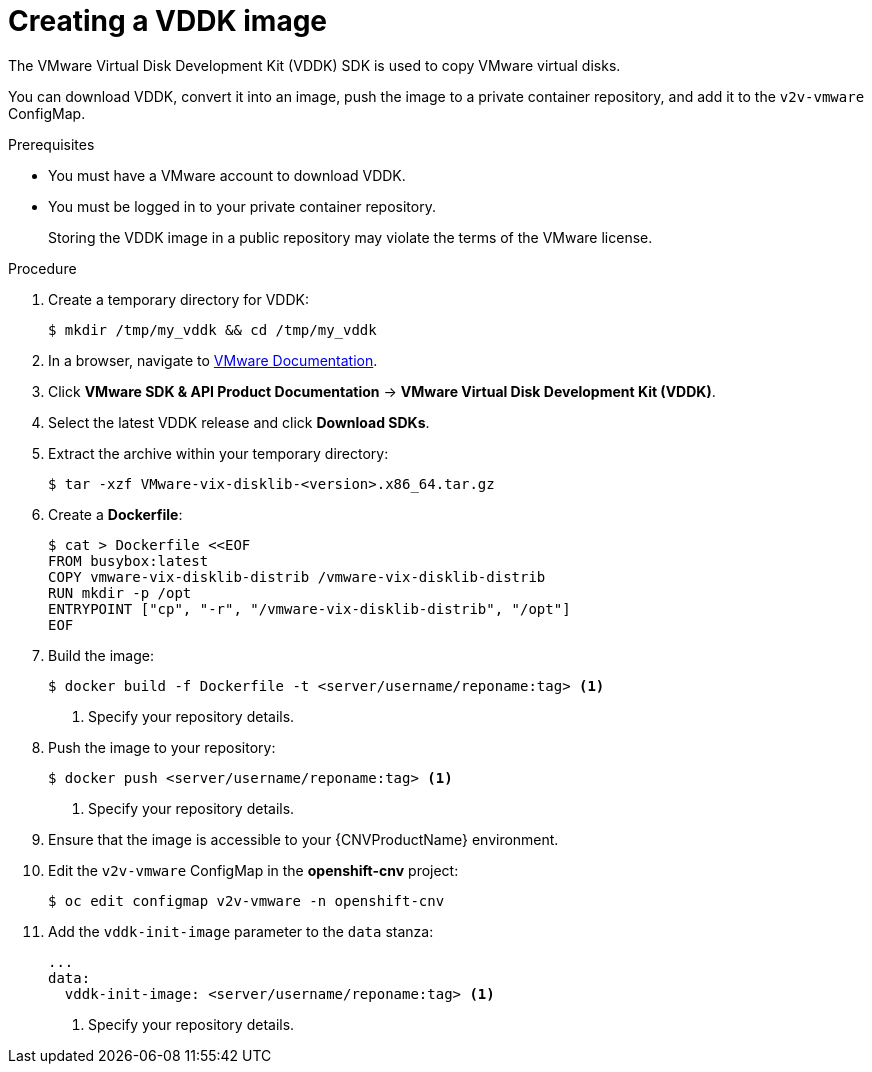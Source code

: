 // Module included in the following assemblies:
//
// * cnv/cnv_virtual_machines/cnv_importing_vms/cnv-importing-vmware-vm.adoc

[id="cnv-creating-vddk-image_{context}"]
= Creating a VDDK image

The VMware Virtual Disk Development Kit (VDDK) SDK is used to copy VMware virtual disks.

You can download VDDK, convert it into an image, push the image to a private container repository, and add it to the `v2v-vmware` ConfigMap.

.Prerequisites

* You must have a VMware account to download VDDK.
* You must be logged in to your private container repository.
+
Storing the VDDK image in a public repository may violate the terms of the VMware license.

.Procedure

. Create a temporary directory for VDDK:
+
----
$ mkdir /tmp/my_vddk && cd /tmp/my_vddk
----

. In a browser, navigate to link:https://www.vmware.com/support/pubs/[VMware Documentation].
. Click *VMware SDK & API Product Documentation* -> *VMware Virtual Disk Development Kit (VDDK)*.
. Select the latest VDDK release and click *Download SDKs*.
. Extract the archive within your temporary directory:
+
----
$ tar -xzf VMware-vix-disklib-<version>.x86_64.tar.gz
----

. Create a *Dockerfile*:
+
----
$ cat > Dockerfile <<EOF
FROM busybox:latest
COPY vmware-vix-disklib-distrib /vmware-vix-disklib-distrib
RUN mkdir -p /opt
ENTRYPOINT ["cp", "-r", "/vmware-vix-disklib-distrib", "/opt"]
EOF
----

. Build the image:
+
----
$ docker build -f Dockerfile -t <server/username/reponame:tag> <1>
----
<1> Specify your repository details.

. Push the image to your repository:
+
----
$ docker push <server/username/reponame:tag> <1>
----
<1> Specify your repository details.

. Ensure that the image is accessible to your {CNVProductName} environment.
. Edit the `v2v-vmware` ConfigMap in the *openshift-cnv* project:
+
----
$ oc edit configmap v2v-vmware -n openshift-cnv
----

. Add the `vddk-init-image` parameter to the `data` stanza:
+
[source,yaml]
----
...
data:
  vddk-init-image: <server/username/reponame:tag> <1>
----
<1> Specify your repository details.
